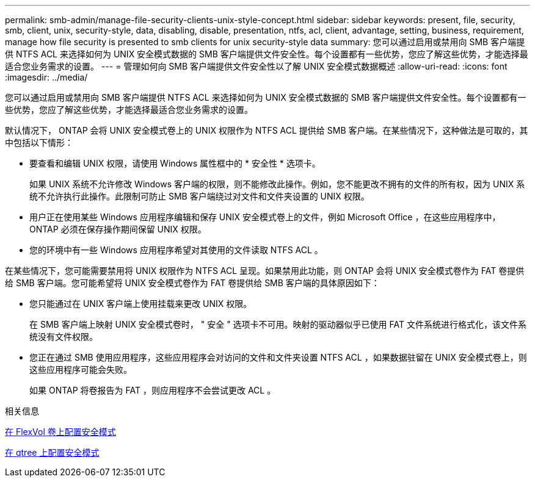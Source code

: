 ---
permalink: smb-admin/manage-file-security-clients-unix-style-concept.html 
sidebar: sidebar 
keywords: present, file, security, smb, client, unix, security-style, data, disabling, disable, presentation, ntfs, acl, client, advantage, setting, business, requirement, manage how file security is presented to smb clients for unix security-style data 
summary: 您可以通过启用或禁用向 SMB 客户端提供 NTFS ACL 来选择如何为 UNIX 安全模式数据的 SMB 客户端提供文件安全性。每个设置都有一些优势，您应了解这些优势，才能选择最适合您业务需求的设置。 
---
= 管理如何向 SMB 客户端提供文件安全性以了解 UNIX 安全模式数据概述
:allow-uri-read: 
:icons: font
:imagesdir: ../media/


[role="lead"]
您可以通过启用或禁用向 SMB 客户端提供 NTFS ACL 来选择如何为 UNIX 安全模式数据的 SMB 客户端提供文件安全性。每个设置都有一些优势，您应了解这些优势，才能选择最适合您业务需求的设置。

默认情况下， ONTAP 会将 UNIX 安全模式卷上的 UNIX 权限作为 NTFS ACL 提供给 SMB 客户端。在某些情况下，这种做法是可取的，其中包括以下情形：

* 要查看和编辑 UNIX 权限，请使用 Windows 属性框中的 * 安全性 * 选项卡。
+
如果 UNIX 系统不允许修改 Windows 客户端的权限，则不能修改此操作。例如，您不能更改不拥有的文件的所有权，因为 UNIX 系统不允许执行此操作。此限制可防止 SMB 客户端绕过对文件和文件夹设置的 UNIX 权限。

* 用户正在使用某些 Windows 应用程序编辑和保存 UNIX 安全模式卷上的文件，例如 Microsoft Office ，在这些应用程序中， ONTAP 必须在保存操作期间保留 UNIX 权限。
* 您的环境中有一些 Windows 应用程序希望对其使用的文件读取 NTFS ACL 。


在某些情况下，您可能需要禁用将 UNIX 权限作为 NTFS ACL 呈现。如果禁用此功能，则 ONTAP 会将 UNIX 安全模式卷作为 FAT 卷提供给 SMB 客户端。您可能希望将 UNIX 安全模式卷作为 FAT 卷提供给 SMB 客户端的具体原因如下：

* 您只能通过在 UNIX 客户端上使用挂载来更改 UNIX 权限。
+
在 SMB 客户端上映射 UNIX 安全模式卷时， " 安全 " 选项卡不可用。映射的驱动器似乎已使用 FAT 文件系统进行格式化，该文件系统没有文件权限。

* 您正在通过 SMB 使用应用程序，这些应用程序会对访问的文件和文件夹设置 NTFS ACL ，如果数据驻留在 UNIX 安全模式卷上，则这些应用程序可能会失败。
+
如果 ONTAP 将卷报告为 FAT ，则应用程序不会尝试更改 ACL 。



.相关信息
xref:configure-security-styles-task.adoc[在 FlexVol 卷上配置安全模式]

xref:configure-security-styles-qtrees-task.adoc[在 qtree 上配置安全模式]

